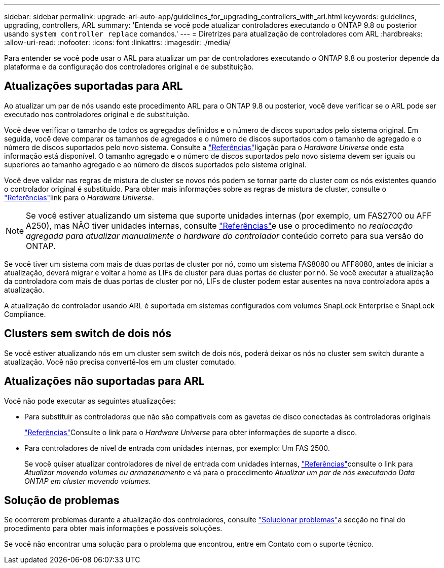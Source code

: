 ---
sidebar: sidebar 
permalink: upgrade-arl-auto-app/guidelines_for_upgrading_controllers_with_arl.html 
keywords: guidelines, upgrading, controllers, ARL 
summary: 'Entenda se você pode atualizar controladores executando o ONTAP 9.8 ou posterior usando `system controller replace` comandos.' 
---
= Diretrizes para atualização de controladores com ARL
:hardbreaks:
:allow-uri-read: 
:nofooter: 
:icons: font
:linkattrs: 
:imagesdir: ./media/


[role="lead"]
Para entender se você pode usar o ARL para atualizar um par de controladores executando o ONTAP 9.8 ou posterior depende da plataforma e da configuração dos controladores original e de substituição.



== Atualizações suportadas para ARL

Ao atualizar um par de nós usando este procedimento ARL para o ONTAP 9.8 ou posterior, você deve verificar se o ARL pode ser executado nos controladores original e de substituição.

Você deve verificar o tamanho de todos os agregados definidos e o número de discos suportados pelo sistema original. Em seguida, você deve comparar os tamanhos de agregados e o número de discos suportados com o tamanho de agregado e o número de discos suportados pelo novo sistema. Consulte a link:other_references.html["Referências"]ligação para o _Hardware Universe_ onde esta informação está disponível. O tamanho agregado e o número de discos suportados pelo novo sistema devem ser iguais ou superiores ao tamanho agregado e ao número de discos suportados pelo sistema original.

Você deve validar nas regras de mistura de cluster se novos nós podem se tornar parte do cluster com os nós existentes quando o controlador original é substituído. Para obter mais informações sobre as regras de mistura de cluster, consulte o link:other_references.html["Referências"]link para o _Hardware Universe_.


NOTE: Se você estiver atualizando um sistema que suporte unidades internas (por exemplo, um FAS2700 ou AFF A250), mas NÃO tiver unidades internas, consulte link:other_references.html["Referências"]e use o procedimento no _realocação agregada para atualizar manualmente o hardware do controlador_ conteúdo correto para sua versão do ONTAP.

Se você tiver um sistema com mais de duas portas de cluster por nó, como um sistema FAS8080 ou AFF8080, antes de iniciar a atualização, deverá migrar e voltar a home as LIFs de cluster para duas portas de cluster por nó. Se você executar a atualização da controladora com mais de duas portas de cluster por nó, LIFs de cluster podem estar ausentes na nova controladora após a atualização.

A atualização do controlador usando ARL é suportada em sistemas configurados com volumes SnapLock Enterprise e SnapLock Compliance.



== Clusters sem switch de dois nós

Se você estiver atualizando nós em um cluster sem switch de dois nós, poderá deixar os nós no cluster sem switch durante a atualização. Você não precisa convertê-los em um cluster comutado.



== Atualizações não suportadas para ARL

Você não pode executar as seguintes atualizações:

* Para substituir as controladoras que não são compatíveis com as gavetas de disco conectadas às controladoras originais
+
link:other_references.html["Referências"]Consulte o link para o _Hardware Universe_ para obter informações de suporte a disco.

* Para controladores de nível de entrada com unidades internas, por exemplo: Um FAS 2500.
+
Se você quiser atualizar controladores de nível de entrada com unidades internas, link:other_references.html["Referências"]consulte o link para _Atualizar movendo volumes ou armazenamento_ e vá para o procedimento _Atualizar um par de nós executando Data ONTAP em cluster movendo volumes_.





== Solução de problemas

Se ocorrerem problemas durante a atualização dos controladores, consulte link:troubleshoot_index.html["Solucionar problemas"]a secção no final do procedimento para obter mais informações e possíveis soluções.

Se você não encontrar uma solução para o problema que encontrou, entre em Contato com o suporte técnico.
